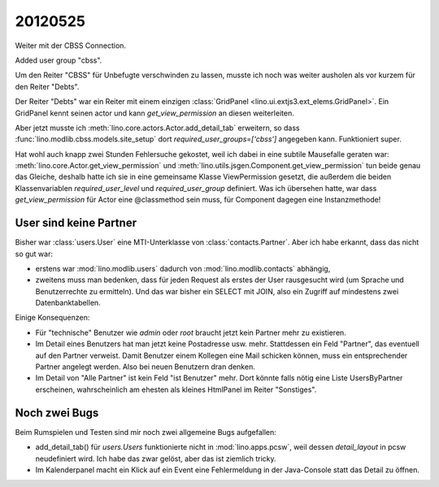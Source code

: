 20120525
========

Weiter mit der CBSS Connection.

Added user group "cbss".

Um den Reiter "CBSS" für Unbefugte verschwinden zu lassen, 
musste ich noch was weiter ausholen als vor kurzem für den Reiter "Debts".

Der Reiter "Debts" war ein Reiter mit einem einzigen 
:class:`GridPanel <lino.ui.extjs3.ext_elems.GridPanel>`.
Ein GridPanel kennt seinen actor und kann `get_view_permission` 
an diesen weiterleiten.

Aber jetzt musste ich :meth:`lino.core.actors.Actor.add_detail_tab` 
erweitern, so dass :func:`lino.modlib.cbss.models.site_setup` 
dort `required_user_groups=['cbss']` angegeben kann.
Funktioniert super.

Hat wohl auch knapp zwei Stunden Fehlersuche gekostet, 
weil ich dabei in eine subtile Mausefalle geraten war:
:meth:`lino.core.Actor.get_view_permission` 
und :meth:`lino.utils.jsgen.Component.get_view_permission` tun beide genau 
das Gleiche, deshalb hatte ich sie in eine 
gemeinsame Klasse ViewPermission gesetzt, 
die außerdem die beiden Klassenvariablen 
`required_user_level` und `required_user_group` definiert.
Was ich übersehen hatte, war dass `get_view_permission` 
für Actor eine @classmethod sein muss, für Component dagegen eine Instanzmethode!


User sind keine Partner
-----------------------

Bisher war :class:`users.User` eine MTI-Unterklasse von :class:`contacts.Partner`. 
Aber ich habe erkannt, dass das nicht so gut war:

- erstens war :mod:`lino.modlib.users` dadurch von :mod:`lino.modlib.contacts` 
  abhängig,
- zweitens muss man bedenken, dass für jeden Request als erstes der 
  User rausgesucht wird (um Sprache und Benutzerrechte zu ermitteln). 
  Und das war bisher ein SELECT mit JOIN, also ein Zugriff auf mindestens 
  zwei Datenbanktabellen.
  

Einige Konsequenzen:

- Für "technische" Benutzer wie `admin` oder `root` braucht 
  jetzt kein Partner mehr zu existieren.

- Im Detail eines Benutzers hat man jetzt keine Postadresse usw. mehr.
  Stattdessen ein Feld "Partner", das eventuell auf den Partner verweist.
  Damit Benutzer einem Kollegen eine Mail schicken können, muss ein 
  entsprechender Partner angelegt werden.
  Also bei neuen Benutzern dran denken.
  
- Im Detail von "Alle Partner" ist kein Feld "ist Benutzer" mehr.
  Dort könnte falls nötig eine Liste UsersByPartner erscheinen, 
  wahrscheinlich am ehesten als kleines HtmlPanel im Reiter "Sonstiges".
  
Noch zwei Bugs
--------------

Beim Rumspielen und Testen sind mir noch zwei allgemeine Bugs aufgefallen:

- add_detail_tab() für `users.Users` funktionierte nicht in :mod:`lino.apps.pcsw`, weil dessen `detail_layout` in pcsw neudefiniert wird. 
  Ich habe das zwar gelöst, aber das ist ziemlich tricky.
  
- Im Kalenderpanel macht ein Klick auf ein Event eine Fehlermeldung in der Java-Console 
  statt das Detail zu öffnen. 